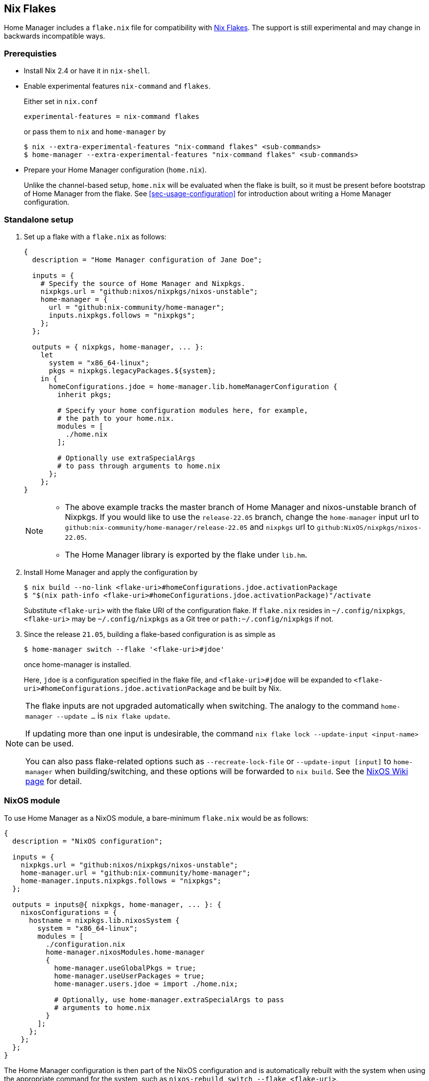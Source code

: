 [[ch-nix-flakes]]
== Nix Flakes

:nixos-wiki-flakes: https://nixos.wiki/wiki/Flakes

Home Manager includes a `flake.nix` file for compatibility with {nixos-wiki-flakes}[Nix Flakes].
The support is still experimental and may change in backwards incompatible ways.

[[sec-flakes-prerequisties]]
=== Prerequisties

* Install Nix 2.4 or have it in `nix-shell`.

* Enable experimental features `nix-command` and `flakes`.
+
Either set in `nix.conf`
+
[source,bash]
experimental-features = nix-command flakes
+
or pass them to `nix` and `home-manager` by
+
[source,console]
----
$ nix --extra-experimental-features "nix-command flakes" <sub-commands>
$ home-manager --extra-experimental-features "nix-command flakes" <sub-commands>
----

* Prepare your Home Manager configuration (`home.nix`).
+
Unlike the channel-based setup,
`home.nix` will be evaluated when the flake is built,
so it must be present before bootstrap of Home Manager from the flake.
See <<sec-usage-configuration>> for introduction about
writing a Home Manager configuration.

[[sec-flakes-standalone]]
=== Standalone setup

1. Set up a flake with a `flake.nix` as follows:
+
[source,nix]
----
{
  description = "Home Manager configuration of Jane Doe";

  inputs = {
    # Specify the source of Home Manager and Nixpkgs.
    nixpkgs.url = "github:nixos/nixpkgs/nixos-unstable";
    home-manager = {
      url = "github:nix-community/home-manager";
      inputs.nixpkgs.follows = "nixpkgs";
    };
  };

  outputs = { nixpkgs, home-manager, ... }:
    let
      system = "x86_64-linux";
      pkgs = nixpkgs.legacyPackages.${system};
    in {
      homeConfigurations.jdoe = home-manager.lib.homeManagerConfiguration {
        inherit pkgs;

        # Specify your home configuration modules here, for example,
        # the path to your home.nix.
        modules = [
          ./home.nix
        ];

        # Optionally use extraSpecialArgs
        # to pass through arguments to home.nix
      };
    };
}
----
+
[NOTE]
====
* The above example tracks the master branch of Home Manager
and nixos-unstable branch of Nixpkgs.
If you would like to use the `release-22.05` branch,
change the `home-manager` input url to `github:nix-community/home-manager/release-22.05`
and `nixpkgs` url to `github:NixOS/nixpkgs/nixos-22.05`.

* The Home Manager library is exported by the flake under
`lib.hm`.
====

2. Install Home Manager and apply the configuration by
+
[source,console]
----
$ nix build --no-link <flake-uri>#homeConfigurations.jdoe.activationPackage
$ "$(nix path-info <flake-uri>#homeConfigurations.jdoe.activationPackage)"/activate
----
+
Substitute `<flake-uri>` with the flake URI of the configuration flake.
If `flake.nix` resides in `~/.config/nixpkgs`,
`<flake-uri>` may be `~/.config/nixpkgs`
as a Git tree or `path:~/.config/nixpkgs` if not.

3. Since the release `21.05`,
building a flake-based configuration is as simple as
+
[source,console]
$ home-manager switch --flake '<flake-uri>#jdoe'
+
once home-manager is installed.
+
Here, `jdoe` is a configuration specified in the flake file,
and `<flake-uri>#jdoe` will be expanded to
`<flake-uri>#homeConfigurations.jdoe.activationPackage`
and be built by Nix.

[NOTE]
====
The flake inputs are not upgraded automatically when switching.
The analogy to the command `home-manager --update ...` is `nix flake update`.

If updating more than one input is undesirable,
the command `nix flake lock --update-input <input-name>` can be used.

You can also pass flake-related options
such as `--recreate-lock-file` or `--update-input [input]`
to `home-manager` when building/switching,
and these options will be forwarded to `nix build`.
See the {nixos-wiki-flakes}[NixOS Wiki page] for detail.
====

[[sec-flakes-nixos-module]]
=== NixOS module

To use Home Manager as a NixOS module,
a bare-minimum `flake.nix` would be as follows:

[source,nix]
----
{
  description = "NixOS configuration";

  inputs = {
    nixpkgs.url = "github:nixos/nixpkgs/nixos-unstable";
    home-manager.url = "github:nix-community/home-manager";
    home-manager.inputs.nixpkgs.follows = "nixpkgs";
  };

  outputs = inputs@{ nixpkgs, home-manager, ... }: {
    nixosConfigurations = {
      hostname = nixpkgs.lib.nixosSystem {
        system = "x86_64-linux";
        modules = [
          ./configuration.nix
          home-manager.nixosModules.home-manager
          {
            home-manager.useGlobalPkgs = true;
            home-manager.useUserPackages = true;
            home-manager.users.jdoe = import ./home.nix;

            # Optionally, use home-manager.extraSpecialArgs to pass
            # arguments to home.nix
          }
        ];
      };
    };
  };
}
----

The Home Manager configuration is then part of the NixOS configuration
and is automatically rebuilt with the system when using the appropriate command
for the system, such as `nixos-rebuild switch --flake <flake-uri>`.

[[sec-flakes-nix-darwin-module]]
=== nix-darwin module

The flake-based setup of the Home Manager nix-darwin module
is similar to that of NixOS. The `flake.nix` would be:

[source,nix]
----
{
  description = "NixOS configuration";

  inputs = {
    nixpkgs.url = "github:nixos/nixpkgs/nixos-unstable";
    darwin.url = "github:lnl7/nix-darwin";
    darwin.inputs.nixpkgs.follows = "nixpkgs";
    home-manager.url = "github:nix-community/home-manager";
    home-manager.inputs.nixpkgs.follows = "nixpkgs";
  };

  outputs = inputs@{ nixpkgs, home-manager, darwin, ... }: {
    darwinConfigurations = {
      hostname = darwin.lib.darwinSystem {
        system = "x86_64-darwin";
        modules = [
          ./configuration.nix
          home-manager.darwinModules.home-manager
          {
            home-manager.useGlobalPkgs = true;
            home-manager.useUserPackages = true;
            home-manager.users.jdoe = import ./home.nix;

            # Optionally, use home-manager.extraSpecialArgs to pass
            # arguments to home.nix
          }
        ];
      };
    };
  };
}
----

and it is also rebuilt with the nix-darwin generations.
The rebuild command here may be `darwin-rebuild switch --flake <flake-uri>`.
